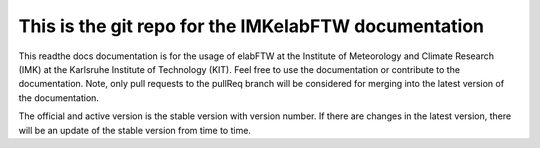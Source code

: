 This is the git repo for the IMKelabFTW documentation
=======================================

This readthe docs documentation is for the usage of elabFTW at the Institute of Meteorology and Climate Research (IMK) at the Karlsruhe Institute of Technology (KIT). Feel free to use the documentation or contribute to the documentation. Note, only pull requests to the pullReq branch will be considered for merging into the latest version of the documentation. 

The official and active version is the stable version with version number. If there are changes in the latest version, there will be an update of the stable version from time to time. 
